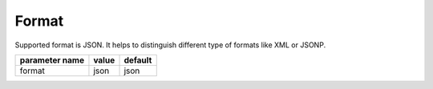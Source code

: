 Format
------

Supported format is JSON. It helps to distinguish different type of formats like XML or JSONP.


+------------------+-------+---------+
| parameter name   | value | default |
+==================+=======+=========+
|format            | json  | json    | 
+------------------+-------+---------+


